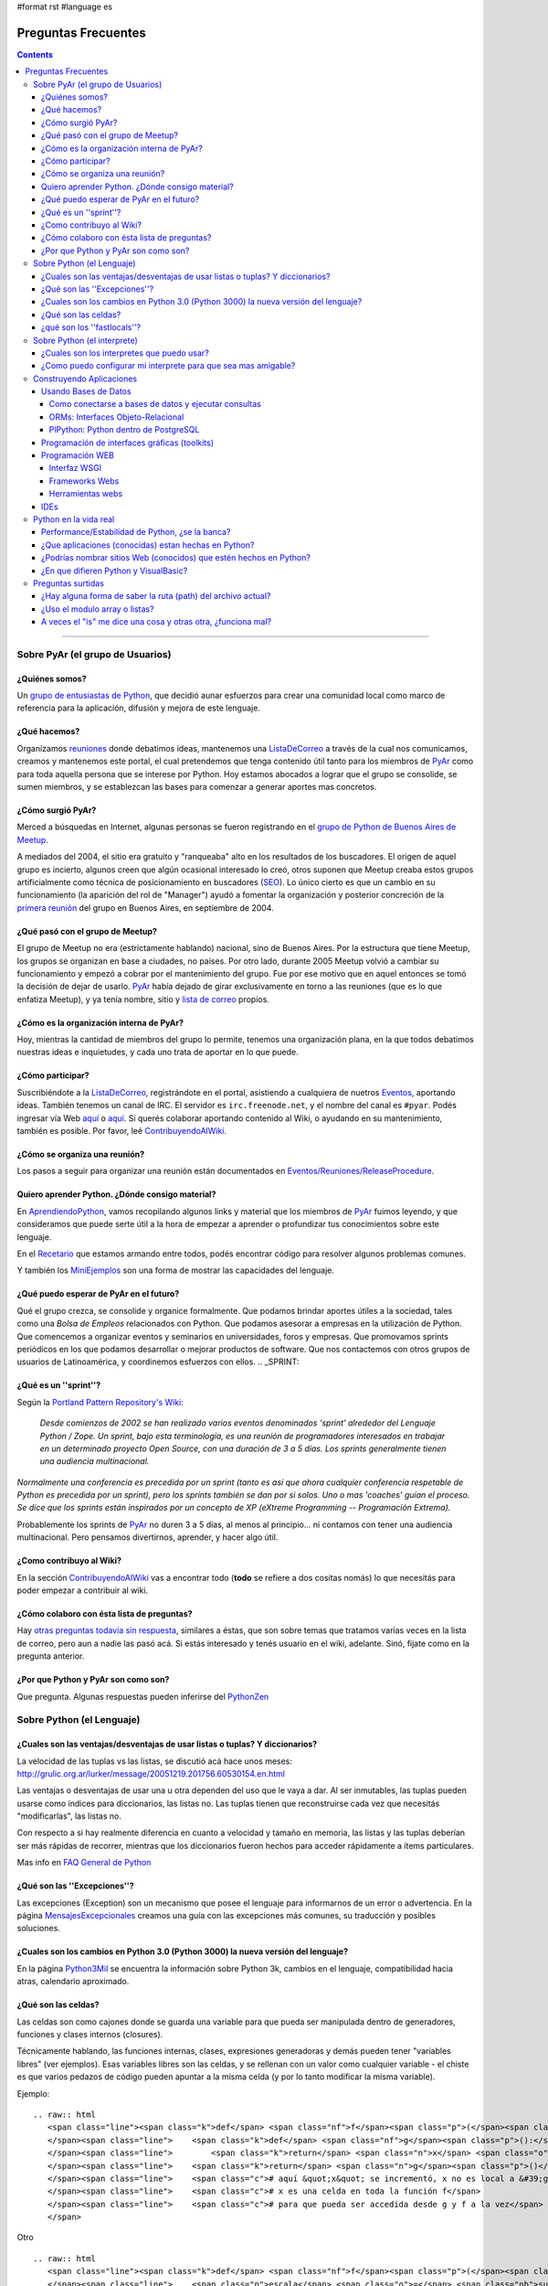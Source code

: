 #format rst
#language es

Preguntas Frecuentes
====================

.. contents::

-------------------------



Sobre PyAr (el grupo de Usuarios)
---------------------------------

¿Quiénes somos?
~~~~~~~~~~~~~~~

Un `grupo de entusiastas de Python`_, que decidió aunar esfuerzos para crear una comunidad local como marco de referencia para la aplicación, difusión y mejora de este lenguaje.

¿Qué hacemos?
~~~~~~~~~~~~~

Organizamos reuniones_ donde debatimos ideas, mantenemos una ListaDeCorreo_ a través de la cual nos comunicamos, creamos y mantenemos este portal, el cual pretendemos que tenga contenido útil tanto para los miembros de PyAr_ como para toda aquella persona que se interese por Python. Hoy estamos abocados a lograr que el grupo se consolide, se sumen miembros, y se establezcan las bases para comenzar a generar aportes mas concretos.

¿Cómo surgió PyAr?
~~~~~~~~~~~~~~~~~~

Merced a búsquedas en Internet, algunas personas se fueron registrando en el `grupo de Python de Buenos Aires de Meetup`_.

A mediados del 2004, el sitio era gratuito y "ranqueaba" alto en los resultados de los buscadores. El origen de aquel grupo es incierto, algunos creen que algún ocasional interesado lo creó, otros suponen que Meetup creaba estos grupos artificialmente como técnica de posicionamiento en buscadores (SEO_). Lo único cierto es que un cambio en su funcionamiento (la aparición del rol de "Manager") ayudó a fomentar la organización y posterior concreción de la `primera reunión`_ del grupo en Buenos Aires, en septiembre de 2004.

¿Qué pasó con el grupo de Meetup?
~~~~~~~~~~~~~~~~~~~~~~~~~~~~~~~~~

El grupo de Meetup no era (estrictamente hablando) nacional, sino de Buenos Aires. Por la estructura que tiene Meetup, los grupos se organizan en base a ciudades, no países. Por otro lado, durante 2005 Meetup volvió a cambiar su funcionamiento y empezó a cobrar por el mantenimiento del grupo. Fue por ese motivo que en aquel entonces se tomó la decisión de dejar de usarlo. PyAr_ había dejado de girar exclusivamente en torno a las reuniones (que es lo que enfatiza Meetup), y ya tenía nombre, sitio y `lista de correo`_ propios.

¿Cómo es la organización interna de PyAr?
~~~~~~~~~~~~~~~~~~~~~~~~~~~~~~~~~~~~~~~~~

Hoy, mientras la cantidad de miembros del grupo lo permite, tenemos una organización plana, en la que todos debatimos nuestras ideas e inquietudes, y cada uno trata de aportar en lo que puede.

¿Cómo participar?
~~~~~~~~~~~~~~~~~

Suscribiéndote a la ListaDeCorreo_, registrándote en el portal, asistiendo a cualquiera de nuetros Eventos_, aportando ideas. También tenemos un canal de IRC. El servidor es ``irc.freenode.net``, y el nombre del canal es ``#pyar``. Podés ingresar vía Web `aquí`_ o `aquí <../IRC>`__. Si querés colaborar aportando contenido al Wiki, o ayudando en su mantenimiento, también es posible. Por favor, leé ContribuyendoAlWiki_.

¿Cómo se organiza una reunión?
~~~~~~~~~~~~~~~~~~~~~~~~~~~~~~

Los pasos a seguir para organizar una reunión están documentados en `Eventos/Reuniones/ReleaseProcedure`_.

Quiero aprender Python. ¿Dónde consigo material?
~~~~~~~~~~~~~~~~~~~~~~~~~~~~~~~~~~~~~~~~~~~~~~~~

En AprendiendoPython_, vamos recopilando algunos links y material que los miembros de PyAr_ fuimos leyendo, y que consideramos que puede serte útil a la hora de empezar a aprender o profundizar tus conocimientos sobre este lenguaje.

En el Recetario_ que estamos armando entre todos, podés encontrar código para resolver algunos problemas comunes.

Y también los MiniEjemplos_ son una forma de mostrar las capacidades del lenguaje.

¿Qué puedo esperar de PyAr en el futuro?
~~~~~~~~~~~~~~~~~~~~~~~~~~~~~~~~~~~~~~~~

Qué el grupo crezca, se consolide y organice formalmente. Que podamos brindar aportes útiles a la sociedad, tales como una *Bolsa de Empleos* relacionados con Python. Que podamos asesorar a empresas en la utilización de Python. Que comencemos a organizar eventos y seminarios en universidades, foros y empresas. Que promovamos sprints periódicos en los que podamos desarrollar o mejorar productos de software. Que nos contactemos con otros grupos de usuarios de Latinoamérica, y coordinemos esfuerzos con ellos. .. _SPRINT:



¿Qué es un ''sprint''?
~~~~~~~~~~~~~~~~~~~~~~

Según la `Portland Pattern Repository's Wiki`_:

  *Desde comienzos de 2002 se han realizado varios eventos denominados 'sprint' alrededor del Lenguaje Python / Zope. Un sprint, bajo esta terminología, es una reunión de programadores interesados en trabajar en un determinado proyecto Open Source, con una duración de 3 a 5 días. Los sprints generalmente tienen una audiencia multinacional.*

*Normalmente una conferencia es precedida por un sprint (tanto es así que ahora cualquier conferencia respetable de Python es precedida por un sprint), pero los sprints también se dan por si solos. Uno o mas 'coaches' guían el proceso. Se dice que los sprints están inspirados por un concepto de XP (eXtreme Programming -- Programación Extrema).*

Probablemente los sprints de PyAr_ no duren 3 a 5 días, al menos al principio... ni contamos con tener una audiencia multinacional. Pero pensamos divertirnos, aprender, y hacer algo útil.

¿Como contribuyo al Wiki?
~~~~~~~~~~~~~~~~~~~~~~~~~

En la sección ContribuyendoAlWiki_ vas a encontrar todo (**todo** se refiere a dos cositas nomás) lo que necesitás para poder empezar a contribuir al wiki.

¿Cómo colaboro con ésta lista de preguntas?
~~~~~~~~~~~~~~~~~~~~~~~~~~~~~~~~~~~~~~~~~~~

Hay `otras preguntas todavía sin respuesta`_, similares a éstas, que son sobre temas que tratamos varias veces en la lista de correo, pero aun a nadie las pasó acá. Si estás interesado y tenés usuario en el wiki, adelante. Sinó, fijate como en la pregunta anterior.

¿Por que Python y PyAr son como son?
~~~~~~~~~~~~~~~~~~~~~~~~~~~~~~~~~~~~

Que pregunta. Algunas respuestas pueden inferirse del PythonZen_

Sobre Python (el Lenguaje)
--------------------------

¿Cuales son las ventajas/desventajas de usar listas o tuplas? Y diccionarios?
~~~~~~~~~~~~~~~~~~~~~~~~~~~~~~~~~~~~~~~~~~~~~~~~~~~~~~~~~~~~~~~~~~~~~~~~~~~~~

La velocidad de las tuplas vs las listas, se discutió acá hace unos meses: http://grulic.org.ar/lurker/message/20051219.201756.60530154.en.html

Las ventajas o desventajas de usar una u otra dependen del uso que le vaya a dar. Al ser inmutables, las tuplas pueden usarse como índices para diccionarios, las listas no. Las tuplas tienen que reconstruirse cada vez que necesitás "modificarlas", las listas no.

Con respecto a si hay realmente diferencia en cuanto a velocidad y tamaño en memoria, las listas y las tuplas deberían ser más rápidas de recorrer, mientras que los diccionarios fueron hechos para acceder rápidamente a ítems particulares.

Mas info en `FAQ General de Python`_

¿Qué son las ''Excepciones''?
~~~~~~~~~~~~~~~~~~~~~~~~~~~~~

Las excepciones (Exception) son un mecanismo que posee el lenguaje para informarnos de un error o advertencia. En la página MensajesExcepcionales_ creamos una guía con las excepciones más comunes, su traducción y posibles soluciones.

¿Cuales son los cambios en Python 3.0 (Python 3000) la nueva versión del lenguaje?
~~~~~~~~~~~~~~~~~~~~~~~~~~~~~~~~~~~~~~~~~~~~~~~~~~~~~~~~~~~~~~~~~~~~~~~~~~~~~~~~~~

En la página Python3Mil_ se encuentra la información sobre Python 3k, cambios en el lenguaje, compatibilidad hacia atras, calendario aproximado.

¿Qué son las celdas?
~~~~~~~~~~~~~~~~~~~~

Las celdas son como cajones donde se guarda una variable para que pueda ser manipulada dentro de generadores, funciones y clases internos (closures).

Técnicamente hablando, las funciones internas, clases, expresiones generadoras y demás pueden tener "variables libres" (ver ejemplos). Esas variables libres son las celdas, y se rellenan con un valor como cualquier variable - el chiste es que varios pedazos de código pueden apuntar a la misma celda (y por lo tanto modificar la misma variable).

Ejemplo:

::

   .. raw:: html
      <span class="line"><span class="k">def</span> <span class="nf">f</span><span class="p">(</span><span class="n">x</span><span class="p">):</span>
      </span><span class="line">    <span class="k">def</span> <span class="nf">g</span><span class="p">():</span>
      </span><span class="line">        <span class="k">return</span> <span class="n">x</span> <span class="o">+</span> <span class="mi">1</span>
      </span><span class="line">    <span class="k">return</span> <span class="n">g</span><span class="p">()</span>
      </span><span class="line">    <span class="c"># aquí &quot;x&quot; se incrementó, x no es local a &#39;g&#39;</span>
      </span><span class="line">    <span class="c"># x es una celda en toda la función f</span>
      </span><span class="line">    <span class="c"># para que pueda ser accedida desde g y f a la vez</span>
      </span>

Otro

::

   .. raw:: html
      <span class="line"><span class="k">def</span> <span class="nf">f</span><span class="p">(</span><span class="n">l</span><span class="p">):</span>
      </span><span class="line">    <span class="n">escala</span> <span class="o">=</span> <span class="nb">sum</span><span class="p">(</span><span class="n">l</span><span class="p">)</span>
      </span><span class="line">    <span class="k">return</span> <span class="nb">set</span><span class="p">(</span> <span class="n">x</span> <span class="o">/</span> <span class="n">escala</span> <span class="k">for</span> <span class="n">x</span> <span class="ow">in</span> <span class="n">l</span> <span class="p">)</span>
      </span><span class="line">    <span class="c"># escala es una celda porque &quot;x / escala for x in l&quot;</span>
      </span><span class="line">    <span class="c"># es una expresión generadora, y su única forma de</span>
      </span><span class="line">    <span class="c"># acceder a &quot;escala&quot; es a través de la celda</span>
      </span>

Es importante saber cuáles de nuestras variables son celdas y cuáles simplemente locales, porque la sintaxis de python nos prohibe borrar celdas, no así variables locales:

::

   .. raw:: html
      <span class="line"><span class="k">def</span> <span class="nf">f</span><span class="p">(</span><span class="n">x</span><span class="p">):</span>
      </span><span class="line">    <span class="n">rv</span> <span class="o">=</span> <span class="nb">set</span><span class="p">(</span> <span class="p">[</span> <span class="n">i</span><span class="o">*</span><span class="n">x</span> <span class="k">for</span> <span class="n">i</span> <span class="ow">in</span> <span class="nb">xrange</span><span class="p">(</span><span class="mi">10</span><span class="p">)</span> <span class="p">]</span> <span class="p">)</span>
      </span><span class="line">    <span class="k">del</span> <span class="n">x</span> <span class="c"># bizarro pero ok</span>
      </span><span class="line">    <span class="k">return</span> <span class="n">rv</span>
      </span><span class="line"><span class="k">def</span> <span class="nf">g</span><span class="p">(</span><span class="n">x</span><span class="p">):</span>
      </span><span class="line">    <span class="n">rv</span> <span class="o">=</span> <span class="nb">set</span><span class="p">(</span> <span class="n">i</span><span class="o">*</span><span class="n">x</span> <span class="k">for</span> <span class="n">i</span> <span class="ow">in</span> <span class="nb">xrange</span><span class="p">(</span><span class="mi">10</span><span class="p">)</span> <span class="p">)</span>
      </span><span class="line">    <span class="k">del</span> <span class="n">x</span> <span class="c"># error de sintaxis, no se pueden borrar celdas</span>
      </span><span class="line">    <span class="k">return</span> <span class="n">rv</span>
      </span>

Nótese que en *f*, x no es una celda porque ocurre en una expresión de lista por comprensión - que se parece, pero no es un generador.

¿qué son los ''fastlocals''?
~~~~~~~~~~~~~~~~~~~~~~~~~~~~

La documentación de python sólo menciona un *scope lógico local*, el "local".  Tiene sentido, puesto que las variables son o locales, o globales, o celdas (ver pregunta anterior).

Las variables locales todos las conocemos:

::

   .. raw:: html
      <span class="line"><span class="k">def</span> <span class="nf">f</span><span class="p">():</span>
      </span><span class="line">   <span class="n">x</span> <span class="o">=</span> <span class="mi">4</span> <span class="c"># x es local</span>
      </span>

Los parámetros de una función también son variables locales. Por ende, self, en una función de una instancia, es también una variable local.

Las variables globales todos las conocemos también:

::

   .. raw:: html
      <span class="line"><span class="n">llamadas</span> <span class="o">=</span> <span class="mi">0</span>
      </span><span class="line">
      </span><span class="line"><span class="k">def</span> <span class="nf">f</span><span class="p">():</span>
      </span><span class="line">   <span class="k">global</span> <span class="n">llamadas</span> <span class="c"># llamadas es global</span>
      </span><span class="line">   <span class="n">llamadas</span> <span class="o">+=</span> <span class="mi">1</span>
      </span>

Las variables globales son *"locales al módulo"*. Dentro de otro módulo, habrá otras globales.

Las "más globales de las globales" serían las variables globales del módulo *"*:underline:`builtin`*"*, puesto que cuando un nombre no se encuentra ni entre las locales ni entre las globales del módulo, se busca en el módulo :underline:`builtin`.

Luego tenemos las celdas, que son usadas en los "closures", o funciones o clases anidadas. Véase la pregunta anterior para estas.

Hasta ahí tenemos todos los scopes **"lógicos"** de python.

Pero hay otro scope más, que es más vale *físico* (es un detalle de implementación).

Las variables globales se guardan en un diccionario, las "locales" a secas también, así que accederlas es lento.

Sucede que es muy sencillo para el compilador, en la mayoría de los casos, descubrir todas las variables locales que va a necesitar una función. Entonces, en esos casos, se preasigna un lugar a la variable en un array interno de CPython - el acceso a esas variables "locales rápidas" es... bueno, muy rápido pues.

Esas son **"fastlocals"**.

Casi todas las variables locales que se declaren van a ser rápidas. La única forma que conozco de generar variables locales lentas es con *import ** (en el scope local de una función, lo que es muy poco común), o especificando un diccionario de locales con *eval()*

La forma de "declarar" una variable de este tipo es simplemente asignandole un valor:

::

   def f(...):
      ...
      x = 5
      ...

Esto ya define a "x" como variable local rápida. Y ojo, **tiene ese status en todo el bloque.** 

O sea que cosas como esta no van a funcionar:

::

   def f():
      if x != 3:
        ...
      ...
      x = 5

¿Por qué no? Porque x es local incluso cuando se accede en 'x != 3', y a esa altura, nunca fue asignada. Muchos pensarían que python va a ir a buscar una variable global llamda 'x' - nop... no es así. La simple asignación a x la define implícitamente como variable local y no global. Si queremos que sea global (y que la asignación cambie el valor de la variable global), hay que hacer:

::

   def f():
      global x
      if x != 3:
        ...
      ...
      x = 5

Sobre Python (el interprete)
----------------------------

¿Cuales son los interpretes que puedo usar?
~~~~~~~~~~~~~~~~~~~~~~~~~~~~~~~~~~~~~~~~~~~

Las opciones disponibles son:

* La consola interactiva por defecto de python (viene con la instalacion, solo hay que escribir python)

* IDLE_

* ipython_

* `PyCrust/PyShell`_ (incluido en wxPython_)

¿Como puedo configurar mi interprete para que sea mas amigable?
~~~~~~~~~~~~~~~~~~~~~~~~~~~~~~~~~~~~~~~~~~~~~~~~~~~~~~~~~~~~~~~

Si estas usando el interprete interactivo por defecto de python, se recomienda leer los siguientes articulos:

* AutocomplecionEnConsolaInteractiva_: Explica como agregar autocomplecion de metodos y atributos con tab en la consola interactiva

* GuardarHistorialEnConsolaInteractiva_: Explica como guardar el historial de comandos entre sesiones en la consola interactiva.

* `recursos externos`_

Construyendo Aplicaciones
-------------------------

Usando Bases de Datos
~~~~~~~~~~~~~~~~~~~~~

Como conectarse a bases de datos y ejecutar consultas
:::::::::::::::::::::::::::::::::::::::::::::::::::::

La página DbApi_ contiene la información relativa al Acceso a Bases de Datos desde Python (Interface DB-API), sobre como conectarse (mysql, postgresql, etc.), ejecutar consultas, armar queries, escapear comillas, etc.

ORMs: Interfaces Objeto-Relacional
::::::::::::::::::::::::::::::::::

Acceder a bases de datos a traves de Db-Api es relativamente de bajo nivel. Se pueden utilizar Object-Relational-Mappers de mas alto nivel (similar a Hibernate en el mundo java). Los ORMS mas importantes para python son:

* SqlAlchemy_: Un mapeador que dice ser simple, eficiente y extensible

* SqlObject_

* Storm_: El nuevo mapeador de Canonical (Ubuntu)

Por el momento no hay ningún concenso en la lista sobre cual es mejor o peor.

También existen librerías para acceso de datos (similar al patron ActiveRecord_ o librerias DAO/ADO de otras plataformas) que permiten escribir consultas e interactuar con los datos más facilmente (incluso sin usar SQL), sin necesidad de definir un modelo de clases:

* DAL_: Capa de Abstracción de Base de Datos (Web2Py_)

PlPython: Python dentro de PostgreSQL
:::::::::::::::::::::::::::::::::::::

La página PlPython_ contiene un "tutorial" sobre como usar funciones Python dentro de la base de datos relacional PostgreSQL (tanto procedimientos almacenados como triggers/disparadores).

Programación de interfaces gráficas (toolkits)
~~~~~~~~~~~~~~~~~~~~~~~~~~~~~~~~~~~~~~~~~~~~~~

La página InterfacesGraficas_ describe las diversas opciones disponibles en Python: wx, gtk, qt, etc., sus comparaciones, ventajas y desventajas y código de ejemplo.

En el Recetario_ hay ejemplos de como empezar a construir interfaces en python.

Programación WEB
~~~~~~~~~~~~~~~~

Interfaz WSGI
:::::::::::::

La página WSGI_ contiene información sobre la espeficiación para servidores web de python, comparación entre mod_python vs mod_wsgi vs servidores embebidos, performance, como usarlos y configurarlos, ejemplos.

Frameworks Webs
:::::::::::::::

Para construir aplicaciones web complejas en python se pueden usar alguno de los principales frameworks web:

* Django_: framework de alto nivel para desarrollo rapido y diseño claro y pragmático

* Turbogears_: el megaframework que combina CherryPy_, Kid, SQLObject y MochiKit_.

* Zope_: el "abuelo" de los frameworks web de python

* Pylons_: framework liviano que enfatiza flexibilidad y desarrollo rápido

* WebPy_: framework simple "todo-en-uno" sin dependencias

* web2py_: framework para desarrollos rápidos. De fácil aprendizaje y uso simple. Un ejecutable que contiene todo.

Herramientas webs
:::::::::::::::::

* Plone_: Completo sistema de manejo de contenidos (CMS)

* MoinMoin_: La Wiki hecha en Python (que es el que usamos actualmente en este nuestro sitio)

* Trac_: El sistema de gestión de proyectos hecho en python

IDEs
~~~~

* IDEs_: Comparación de entornos de desarrollo

* TablaComparativa_: Tabla comparativa de features de los IDEs

Python en la vida real
----------------------

Performance/Estabilidad de Python, ¿se la banca?
~~~~~~~~~~~~~~~~~~~~~~~~~~~~~~~~~~~~~~~~~~~~~~~~

En ocasiones se pregunta a la lista si Python esta a la altura de las circunstancias, como se compara la velocidad/uso de memoria con VB, C, .NET, Java, etc. En la página RendimientoPythonVsJavaVsNet_ hay un resumen de los comentarios vertidos a la lista.

¿Que aplicaciones (conocidas) estan hechas en Python?
~~~~~~~~~~~~~~~~~~~~~~~~~~~~~~~~~~~~~~~~~~~~~~~~~~~~~

Las siguientes aplicaciones se pueden ver/probar/evaluar para conocer el lenguaje y ver su capacidad/rendimiento:

* BitTorrent_ (original): programa para compartir archivos p2p (interfaz wx)

* ClamWin_: el antivirus libre, frontend de clamav (interfaz wx)

* OpenErp_ (ex TinyErp_): completo sistema de gestión empresarial en tres capas (interfaz gtk)

* Meld_: visor de diferencias (interfaz gtk)

* Trac_: sistema de gestión de proyectos (interfaz web)

En el ambito local:

* `Sistema Fierro`_: sistema de gestión para librerias y editoriales (interfaz wx)

* PyRece_: aplicativo libre para factura electrónica (interfaz wx mediante PythonCard_)

Nota: la lista no pretende ser completa, solo se presentan algunas de las aplicaciones más conocidas, relevantes y/o utilizadas por gran numero de personas.

¿Podrías nombrar sitios Web (conocidos) que estén hechos en Python?
~~~~~~~~~~~~~~~~~~~~~~~~~~~~~~~~~~~~~~~~~~~~~~~~~~~~~~~~~~~~~~~~~~~

Si:

* YouTube (http://youtube.com) está `programado en Python`_. Es actualmente el segundo sitio de búsqueda en Internet luego de google.com.

* Reddit (http://reddit.com) está `programado en Python <http://brainsik.theory.org/.:./2009/why-reddit-uses-python>`__.

* FriendFeed (http://friendfeed.com) (adquidiro por Facebook en Agosto 2009) está `programado en Python <http://blog.friendfeed.com/2008/02/friendfeed-changelog-see-what-code-we.html>`__.

* La NASA `usa Python`_ en el *frontend* de su platforma de *cloud computing* NEBULA_.

Algunos sitios no tan conocidos pero que están hechos con Python y vale la pena ver:

* Kiosko.net (http://Kiosko.net) está hecho en Django.

* GooglePersonFinder_ (http://haiticrisis.appspot.com) se utilizó para el terremoto de Haití de 2010.

* PyConAr_ 2012 (http://ar.pycon.org/2012), un ejemplo de aplicación hecha en Web2py.

¿En que difieren Python y VisualBasic?
~~~~~~~~~~~~~~~~~~~~~~~~~~~~~~~~~~~~~~

La página VisualBasic_ detalla las similitudes y diferencias entre ambos lenguajes.

Preguntas surtidas
------------------

¿Hay alguna forma de saber la ruta (path) del archivo actual?
~~~~~~~~~~~~~~~~~~~~~~~~~~~~~~~~~~~~~~~~~~~~~~~~~~~~~~~~~~~~~

MarianoGuerra_ preguntó esto en este hilo: http://mx.grulic.org.ar/lurker/thread/20080719.055432.4df0ac40.es.html Esencialmente, el problema es saber la ruta absoluta del script python que se está ejecutando

La respuesta que le dio MartinBothiry_ es hacer:

::

   .. raw:: html
      <span class="line">  <span class="n">os</span><span class="o">.</span><span class="n">path</span><span class="o">.</span><span class="n">abspath</span><span class="p">(</span><span class="n">os</span><span class="o">.</span><span class="n">path</span><span class="o">.</span><span class="n">dirname</span><span class="p">(</span><span class="n">__file__</span><span class="p">))</span>
      </span>

¿Uso el modulo array o listas?
~~~~~~~~~~~~~~~~~~~~~~~~~~~~~~

SebastianBassi_ pregunto en este hilo: http://mx.grulic.org.ar/lurker/thread/20090803.144308.0aabeb1b.en.html

sobre en que casos convenia usar el modulo de la libreria estandar array por sobre una lista comun.

La respuesta de GabrielGenellina_ fue:

El array de la libreria estandar es un "chorizo" de elementos, todos del mismo tipo, pero tipos nativos (no objetos; por ejemplo "unsigned long integer"). Es unidimensional, y no tiene casi métodos. El array de Numpy también guarda tipos nativos, pero es multidimensional, y tiene un montón de métodos y operaciones definidos.

Extraer un elemento de un array es costoso, porque hay que crear el objeto Python que lo "envuelva", y lo mismo pasa al asignarle un valor a un elemento individual. Así que operar con arrays elemento-a-elemento en Python es mas lento que usar una lista estándar. Los arrays están pensados para usarlos desde código en C (o Numpy, que esta escrito en C); por ejemplo, un array.array("f") se puede pasar a una función en C declarada como "float x[]" o "float *x".

Otra diferencia: array solo puede contener caracteres, números enteros nativos, o números de punto flotante; no objetos. Pero la representación en memoria es mucho mas compacta, cada elemento ocupa sólo lo necesario para guardar su valor y nada más (por ejemplo, 4 bytes para un float vs. 20 que se necesitan en una lista normal [16 para el objeto float de Python y 4 para el puntero en la lista], los tamaños son para Windows 32 bits).

Yo diria que conviene usar un array si:

* todos los elementos son homogeneos, de alguno de los tipos soportados.

y:

* vas a procesarlo en C porque te importa la velocidad

* o bien, estas corto de memoria y una lista normal no te entra (pero no te importa la velocidad)

A veces el "is" me dice una cosa y otras otra, ¿funciona mal?
~~~~~~~~~~~~~~~~~~~~~~~~~~~~~~~~~~~~~~~~~~~~~~~~~~~~~~~~~~~~~

"is" no falla, compara si dos objetos son el mismo (no si son iguales).

En algunos casos, ofrece resultado que a primera vista sorprenden...

::

   .. raw:: html
      <span class="line"><span class="o">&gt;&gt;&gt;</span> <span class="n">a</span> <span class="o">=</span> <span class="mi">3</span>
      </span><span class="line"><span class="o">&gt;&gt;&gt;</span> <span class="n">b</span> <span class="o">=</span> <span class="mi">3</span>
      </span><span class="line"><span class="o">&gt;&gt;&gt;</span> <span class="n">a</span> <span class="ow">is</span> <span class="n">b</span>
      </span><span class="line"><span class="bp">True</span>
      </span>

En este caso a apunta a un 3 en memoria, y b apunta al mismo 3 en memoria. Python no creó dos objetos "3", sino que usó el mismo para los nombres a y b.

::

   .. raw:: html
      <span class="line"><span class="o">&gt;&gt;&gt;</span> <span class="n">a</span> <span class="o">=</span> <span class="mi">500</span>
      </span><span class="line"><span class="o">&gt;&gt;&gt;</span> <span class="n">b</span> <span class="o">=</span> <span class="mi">500</span>
      </span><span class="line"><span class="o">&gt;&gt;&gt;</span> <span class="n">a</span> <span class="ow">is</span> <span class="n">b</span>
      </span><span class="line"><span class="bp">False</span>
      </span>

Aquí a apunta a un 500 en memoria, y b apunta a otro 500 en memoria. Python sí creó dos objetos "500".

La pregunta es... ¿por qué la diferencia de comportamiento? Python (ojo, ver abajo) precachea (o tiene internalizado) algunos enteros chicos, porque sabe que siempre se van a usar.

Lo mismo sucede con algunos strings muy cortitos.

Pero ojo, que esto sucede con versiones pasadas y actuales de CPython. Es un detalle de implementación, puede cambiar a futuro, y puede no darse en otras implementaciones de Python como Jython o IronPython_.

.. ############################################################################

.. _grupo de entusiastas de Python: ../MiembrosDePyAr

.. _reuniones:
.. _Eventos: ../Eventos

.. _ListaDeCorreo:
.. _lista de correo: ../ListaDeCorreo

.. _PyAr: ../PyAr

.. _grupo de Python de Buenos Aires de Meetup: http://python.meetup.com/cities/ar/buenos_aires/

.. _SEO: http://es.wikipedia.org/wiki/Posicionamiento_en_buscadores

.. _primera reunión: ../Eventos/Reuniones/Reunion01

.. _aquí: http://webchat.freenode.net/?channels=pyar

.. _ContribuyendoAlWiki: ../ContribuyendoAlWiki

.. _Eventos/Reuniones/ReleaseProcedure: ../Eventos/Reuniones/ReleaseProcedure

.. _AprendiendoPython: ../AprendiendoPython

.. _Recetario: ../Recetario

.. _MiniEjemplos: ../MiniEjemplos

.. _Portland Pattern Repository's Wiki: http://c2.com/cgi/wiki?PythonSprint

.. _otras preguntas todavía sin respuesta: ../PreguntasSinRespuesta

.. _PythonZen: ../PythonZen

.. _FAQ General de Python: http://www.python.org/doc/faq/es/general/#por-qu-hay-tipos-de-datos-tuplas-y-listas-separados

.. _MensajesExcepcionales: ../MensajesExcepcionales

.. _Python3Mil: ../Python3Mil

.. _IDLE: http://en.wikipedia.org/wiki/IDLE_(Python)

.. _ipython: http://ipython.scipy.org/moin/About

.. _PyCrust/PyShell: http://www.wxpython.org/py.php

.. _wxPython: http://www.wxpython.org/

.. _AutocomplecionEnConsolaInteractiva: ../Recetario/AutocomplecionEnConsolaInteractiva

.. _GuardarHistorialEnConsolaInteractiva: ../GuardarHistorialEnConsolaInteractiva

.. _recursos externos: http://www.eseth.org/2008/pimp-pythonrc.html

.. _DbApi: ../DbApi

.. _SqlAlchemy: http://www.sqlalchemy.org/

.. _SqlObject: http://sqlobject.org/

.. _Storm: http://storm.canonical.com/

.. _ActiveRecord: http://es.wikipedia.org/wiki/Patr%C3%B3n_ActiveRecord

.. _DAL: http://www.web2py.com.ar/examples/default/dal

.. _Web2Py: ../Web2Py

.. _PlPython: ../PlPython

.. _InterfacesGraficas: ../InterfacesGraficas

.. _WSGI: ../WSGI

.. _Django: http://www.djangoproject.com

.. _Turbogears: http://turbogears.org/

.. _CherryPy: ../CherryPy

.. _MochiKit: ../MochiKit

.. _Zope: http://www.zope.org

.. _Pylons: http://pylonshq.com

.. _WebPy: http://webpy.org

.. _web2py: http://www.web2py.com.ar/

.. _Plone: http://plone.org/

.. _MoinMoin: http://moinmo.in/

.. _Trac: http://trac.edgewall.org

.. _IDEs: http://python.org.ar/pyar/IDEs

.. _TablaComparativa: http://python.org.ar/pyar/TablaIDEs

.. _RendimientoPythonVsJavaVsNet: ../RendimientoPythonVsJavaVsNet

.. _BitTorrent: http://www.bittorrent.com

.. _ClamWin: http://es.clamwin.com

.. _OpenErp: http://www.openerp.com

.. _TinyErp: ../TinyErp

.. _Meld: http://meld.sourceforge.net

.. _Sistema Fierro: http://www.fierro-soft.com.ar

.. _PyRece: http://www.pyafipws.com.ar/pyrece

.. _PythonCard: ../PythonCard

.. _programado en Python: http://vimeo.com/6461983

.. _usa Python: http://nebula.nasa.gov/services/

.. _NEBULA: http://nebula.nasa.gov/

.. _GooglePersonFinder: ../GooglePersonFinder

.. _PyConAr: ../PyConAr

.. _VisualBasic: ../VisualBasic

.. _MarianoGuerra: ../MarianoGuerra

.. _MartinBothiry: ../MartinBothiry

.. _SebastianBassi: ../SebastianBassi

.. _GabrielGenellina: ../GabrielGenellina

.. _IronPython: ../IronPython

